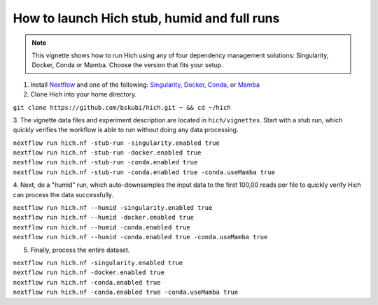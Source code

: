 How to launch Hich stub, humid and full runs
==========================================================================

.. note::
    This vignette shows how to run Hich using any of four dependency management solutions:
    Singularity, Docker, Conda or Mamba. Choose the version that fits your setup.


1. Install `Nextflow <https://www.nextflow.io/docs/latest/install.html>`_ and one of the following: `Singularity <https://docs.sylabs.io/guides/3.0/user-guide/installation.html>`_, `Docker <https://docs.docker.com/engine/install/>`_, `Conda <https://conda.io/projects/conda/en/latest/user-guide/install/index.html>`_, or `Mamba <https://www.google.com/search?q=mamba+install&oq=mamba+install&gs_lcrp=EgZjaHJvbWUyFAgAEEUYORhDGIMBGLEDGIAEGIoFMgwIARAAGEMYgAQYigUyDAgCEAAYQxiABBiKBTIMCAMQABhDGIAEGIoFMgwIBBAAGEMYgAQYigUyBggFEEUYPDIGCAYQRRg8MgYIBxBFGDzSAQc5NjZqMGo3qAIAsAIA&sourceid=chrome&ie=UTF-8>`_

2. Clone Hich into your home directory.

``git clone https://github.com/bskubi/hich.git ~ && cd ~/hich``

3. The vignette data files and experiment description are located in
``hich/vignettes``. Start with a stub run, which quickly verifies the workflow
is able to run without doing any data processing.

| ``nextflow run hich.nf -stub-run -singularity.enabled true``
| ``nextflow run hich.nf -stub-run -docker.enabled true``
| ``nextflow run hich.nf -stub-run -conda.enabled true``
| ``nextflow run hich.nf -stub-run -conda.enabled true -conda.useMamba true``

4. Next, do a "humid" run, which auto-downsamples the input data to the first 100,00 reads per file to quickly verify
Hich can process the data successfully.

| ``nextflow run hich.nf --humid -singularity.enabled true``
| ``nextflow run hich.nf --humid -docker.enabled true``
| ``nextflow run hich.nf --humid -conda.enabled true``
| ``nextflow run hich.nf --humid -conda.enabled true -conda.useMamba true``

5. Finally, process the entire dataset.

| ``nextflow run hich.nf -singularity.enabled true``
| ``nextflow run hich.nf -docker.enabled true``
| ``nextflow run hich.nf -conda.enabled true``
| ``nextflow run hich.nf -conda.enabled true -conda.useMamba true``
